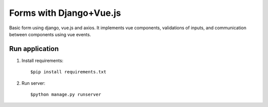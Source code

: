 =====
Forms with Django+Vue.js
=====

Basic form using django, vue.js and axios. It implements vue components, validations of inputs, and communication
between components using  vue events.

Run application
-----------
1. Install requirements::

   $pip install requirements.txt

2. Run server::

    $python manage.py runserver

